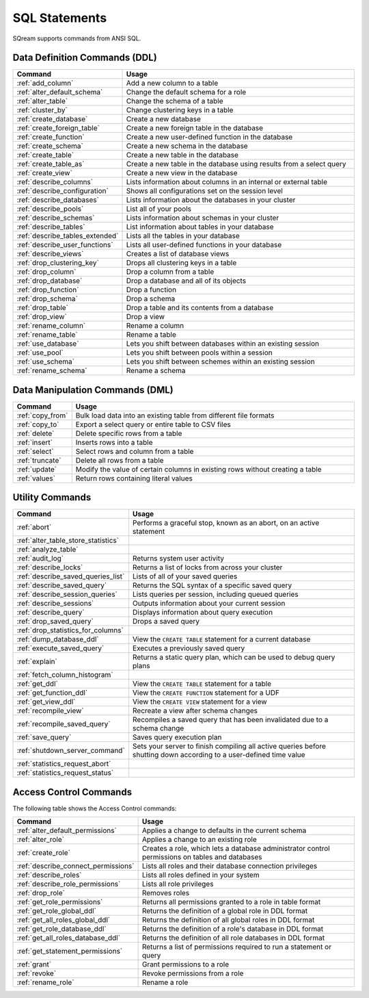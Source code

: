 .. _sql_statements:

***************
SQL Statements
***************

SQream supports commands from ANSI SQL.


Data Definition Commands (DDL)
==============================

.. list-table::
   :widths: 10 100
   :header-rows: 1
   :name: ddl_commands
   
   * - Command
     - Usage
   * - :ref:`add_column`
     - Add a new column to a table
   * - :ref:`alter_default_schema`
     - Change the default schema for a role
   * - :ref:`alter_table`
     - Change the schema of a table
   * - :ref:`cluster_by`
     - Change clustering keys in a table
   * - :ref:`create_database`
     - Create a new database
   * - :ref:`create_foreign_table`
     - Create a new foreign table in the database
   * - :ref:`create_function`
     - Create a new user-defined function in the database
   * - :ref:`create_schema`
     - Create a new schema in the database
   * - :ref:`create_table`
     - Create a new table in the database
   * - :ref:`create_table_as`
     - Create a new table in the database using results from a select query
   * - :ref:`create_view`
     - Create a new view in the database
   * - :ref:`describe_columns`
     - Lists information about columns in an internal or external table
   * - :ref:`describe_configuration`
     - Shows all configurations set on the session level
   * - :ref:`describe_databases`
     - Lists information about the databases in your cluster
   * - :ref:`describe_pools`
     - List all of your pools
   * - :ref:`describe_schemas`
     - Lists information about schemas in your cluster
   * - :ref:`describe_tables`
     - List information about tables in your database
   * - :ref:`describe_tables_extended`
     - Lists all the tables in your database
   * - :ref:`describe_user_functions`
     - Lists all user-defined functions in your database
   * - :ref:`describe_views`
     - Creates a list of database views
   * - :ref:`drop_clustering_key`
     - Drops all clustering keys in a table
   * - :ref:`drop_column`
     - Drop a column from a table
   * - :ref:`drop_database`
     - Drop a database and all of its objects
   * - :ref:`drop_function`
     - Drop a function
   * - :ref:`drop_schema`
     - Drop a schema
   * - :ref:`drop_table`
     - Drop a table and its contents from a database
   * - :ref:`drop_view`
     - Drop a view
   * - :ref:`rename_column`
     - Rename a column
   * - :ref:`rename_table`
     - Rename a table
   * - :ref:`use_database`
     - Lets you shift between databases within an existing session
   * - :ref:`use_pool`
     - Lets you shift between pools within a session
   * - :ref:`use_schema`
     - Lets you shift between schemes within an existing session
   * - :ref:`rename_schema`
     - Rename a schema


Data Manipulation Commands (DML)
================================

.. list-table::
   :widths: 10 100
   :header-rows: 1
   :name: dml_commands
   
   * - Command
     - Usage
   * - :ref:`copy_from`
     - Bulk load data into an existing table from different file formats
   * - :ref:`copy_to`
     - Export a select query or entire table to CSV files
   * - :ref:`delete`
     - Delete specific rows from a table
   * - :ref:`insert`
     - Inserts rows into a table
   * - :ref:`select`
     - Select rows and column from a table
   * - :ref:`truncate`
     - Delete all rows from a table
   * - :ref:`update`
     - Modify the value of certain columns in existing rows without creating a table
   * - :ref:`values`
     - Return rows containing literal values

Utility Commands
================

.. list-table::
   :widths: 10 100
   :header-rows: 1
   
   * - Command
     - Usage
   * - :ref:`abort`
     - Performs a graceful stop, known as an abort, on an active statement
   * - :ref:`alter_table_store_statistics`
     - 
   * - :ref:`analyze_table`
     - 
   * - :ref:`audit_log`
     - Returns system user activity
   * - :ref:`describe_locks`
     - Returns a list of locks from across your cluster
   * - :ref:`describe_saved_queries_list`
     - Lists of all of your saved queries		 
   * - :ref:`describe_saved_query`
     - Returns the SQL syntax of a specific saved query
   * - :ref:`describe_session_queries`
     - Lists queries per session, including queued queries
   * - :ref:`describe_sessions`
     - Outputs information about your current session
   * - :ref:`describe_query`
     - Displays information about query execution
   * - :ref:`drop_saved_query`
     - Drops a saved query
   * - :ref:`drop_statistics_for_columns`
     - 
   * - :ref:`dump_database_ddl`
     - View the ``CREATE TABLE`` statement for a current database
   * - :ref:`execute_saved_query`
     - Executes a previously saved query
   * - :ref:`explain`
     - Returns a static query plan, which can be used to debug query plans
   * - :ref:`fetch_column_histogram`
     - 
   * - :ref:`get_ddl`
     - View the ``CREATE TABLE`` statement for a table
   * - :ref:`get_function_ddl`
     - View the ``CREATE FUNCTION`` statement for a UDF
   * - :ref:`get_view_ddl`
     - View the ``CREATE VIEW`` statement for a view
   * - :ref:`recompile_view`
     - Recreate a view after schema changes
   * - :ref:`recompile_saved_query`
     - Recompiles a saved query that has been invalidated due to a schema change
   * - :ref:`save_query`
     - Saves query execution plan
   * - :ref:`shutdown_server_command`
     - Sets your server to finish compiling all active queries before shutting down according to a user-defined time value
   * - :ref:`statistics_request_abort`
     - 
   * - :ref:`statistics_request_status`
     - 



Access Control Commands
=======================

The following table shows the Access Control commands:

.. list-table::
   :widths: 10 100
   :header-rows: 1   
   
   * - Command
     - Usage
   * - :ref:`alter_default_permissions`
     - Applies a change to defaults in the current schema
   * - :ref:`alter_role`
     - Applies a change to an existing role
   * - :ref:`create_role`
     - Creates a role, which lets a database administrator control permissions on tables and databases
   * - :ref:`describe_connect_permissions`
     - Lists all roles and their database connection privileges
   * - :ref:`describe_roles`
     - Lists all roles defined in your system
   * - :ref:`describe_role_permissions`
     - Lists all role privileges
   * - :ref:`drop_role`
     - Removes roles
   * - :ref:`get_role_permissions`
     - Returns all permissions granted to a role in table format
   * - :ref:`get_role_global_ddl`
     - Returns the definition of a global role in DDL format
   * - :ref:`get_all_roles_global_ddl`
     - Returns the definition of all global roles in DDL format
   * - :ref:`get_role_database_ddl`
     - Returns the definition of a role's database in DDL format
   * - :ref:`get_all_roles_database_ddl`
     - Returns the definition of all role databases in DDL format
   * - :ref:`get_statement_permissions`
     - Returns a list of permissions required to run a statement or query
   * - :ref:`grant`
     - Grant permissions to a role
   * - :ref:`revoke`
     - Revoke permissions from a role
   * - :ref:`rename_role`
     - Rename a role
